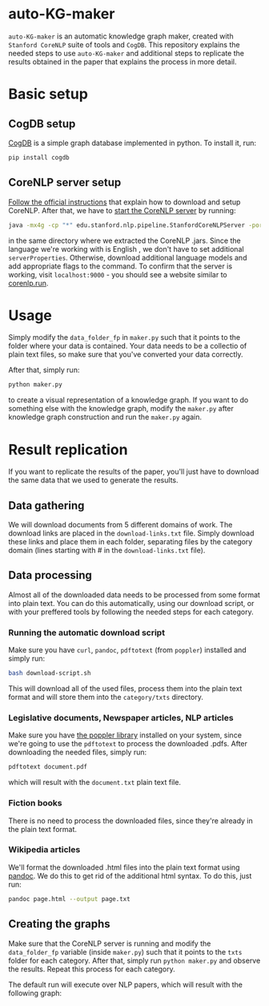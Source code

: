 * auto-KG-maker
  ~auto-KG-maker~ is an automatic knowledge graph maker, created with
  ~Stanford CoreNLP~ suite of tools and ~CogDB~. This repository
  explains the needed steps to use ~auto-KG-maker~ and additional
  steps to replicate the results obtained in the paper that explains
  the process in more detail.
* Basic setup
** CogDB setup
   [[https://cogdb.io/][CogDB]] is a simple graph database implemented in python. To install
   it, run:
   #+begin_src bash
     pip install cogdb
   #+end_src
** CoreNLP server setup
   [[https://stanfordnlp.github.io/CoreNLP/download.html][Follow the official instructions]] that explain how to download and
   setup CoreNLP. After that, we have to [[https://stanfordnlp.github.io/CoreNLP/corenlp-server.html][start the CoreNLP server]] by
   running:
   #+begin_src bash
     java -mx4g -cp "*" edu.stanford.nlp.pipeline.StanfordCoreNLPServer -port 9000 -timeout 15000
   #+end_src
   in the same directory where we extracted the CoreNLP .jars. Since
   the language we're working with is English , we don't have to set
   additional ~serverProperties~. Otherwise, download additional
   language models and add appropriate flags to the command. To
   confirm that the server is working, visit ~localhost:9000~ - you
   should see a website similar to [[http://corenlp.run/][corenlp.run]].
* Usage
  Simply modify the ~data_folder_fp~ in ~maker.py~ such that it points
  to the folder where your data is contained. Your data needs to be a
  collectio of plain text files, so make sure that you've converted
  your data correctly.

  After that, simply run:
  #+begin_src bash
    python maker.py
  #+end_src
  to create a visual representation of a knowledge graph. If you want
  to do something else with the knowledge graph, modify the ~maker.py~
  after knowledge graph construction and run the ~maker.py~ again.
* Result replication
  If you want to replicate the results of the paper, you'll just have
  to download the same data that we used to generate the results.
** Data gathering
   We will download documents from 5 different domains of work. The
   download links are placed in the ~download-links.txt~ file. Simply
   download these links and place them in each folder, separating
   files by the category domain (lines starting with # in the
   ~download-links.txt~ file).
** Data processing
   Almost all of the downloaded data needs to be processed from some
   format into plain text. You can do this automatically, using our
   download script, or with your preffered tools by following the
   needed steps for each category.
*** Running the automatic download script
    Make sure you have ~curl~, ~pandoc~, ~pdftotext~ (from ~poppler~)
    installed and simply run:
    #+begin_src bash
      bash download-script.sh
    #+end_src
    This will download all of the used files, process them into the
    plain text format and will store them into the ~category/txts~
    directory.
*** Legislative documents, Newspaper articles, NLP articles
    Make sure you have [[https://poppler.freedesktop.org/][the poppler library]] installed on your system,
    since we're going to use the ~pdftotext~ to process the downloaded
    .pdfs. After downloading the needed files, simply run:
    #+begin_src bash
      pdftotext document.pdf
    #+end_src
    which will result with the ~document.txt~ plain text file.
*** Fiction books
    There is no need to process the downloaded files, since they're
    already in the plain text format.
*** Wikipedia articles
    We'll format the downloaded .html files into the plain text format
    using [[https://pandoc.org/][pandoc]]. We do this to get rid of the additional html syntax.
    To do this, just run:
    #+begin_src bash
      pandoc page.html --output page.txt
    #+end_src
** Creating the graphs
   Make sure that the CoreNLP server is running and modify the
   ~data_folder_fp~ variable (inside ~maker.py~) such that it points
   to the ~txts~ folder for each category. After that, simply run
   ~python maker.py~ and observe the results. Repeat this process for
   each category.

   The default run will execute over NLP papers, which will
   result with the following graph:
   [[../imgs/nlp-papers.png]]
